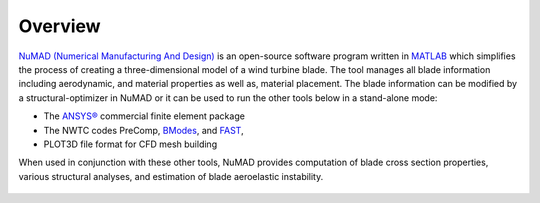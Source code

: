 .. _overview:

Overview
=======================

`NuMAD (Numerical Manufacturing And Design) <https://github.com/sandialabs/NuMAD>`_ is an
open-source software program written in
`MATLAB <http://www.mathworks.com>`__ which simplifies the process of
creating a three-dimensional model of a wind turbine blade. The tool
manages all blade information including aerodynamic, and material
properties as well as, material placement. The blade information can be
modified by a structural-optimizer in NuMAD or it can be used to run the
other tools below in a stand-alone mode:

-  The `ANSYS® <http://www.ansys.com/>`__ commercial finite element
   package

-  The NWTC codes PreComp,
   `BModes <https://www.nrel.gov/docs/fy06osti/39133.pdf>`__, and
   `FAST <https://www.nrel.gov/docs/fy06osti/38230.pdf>`__,

-  PLOT3D file format for CFD mesh building

When used in conjunction with these other tools, NuMAD provides
computation of blade cross section properties, various structural
analyses, and estimation of blade aeroelastic instability.


.. _NuMADoverview:
.. figure:: /_static/images/NuMADoverview.png
   :width: 5.85771in
   :height: 4.10039in
   
